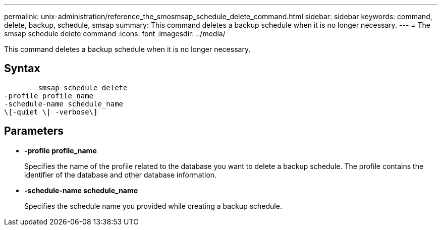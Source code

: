 ---
permalink: unix-administration/reference_the_smosmsap_schedule_delete_command.html
sidebar: sidebar
keywords: command, delete, backup, schedule, smsap
summary: This command deletes a backup schedule when it is no longer necessary.
---
= The smsap schedule delete command
:icons: font
:imagesdir: ../media/

[.lead]
This command deletes a backup schedule when it is no longer necessary.

== Syntax

----

        smsap schedule delete
-profile profile_name
-schedule-name schedule_name
\[-quiet \| -verbose\]
----

== Parameters

* *-profile profile_name*
+
Specifies the name of the profile related to the database you want to delete a backup schedule. The profile contains the identifier of the database and other database information.

* *-schedule-name schedule_name*
+
Specifies the schedule name you provided while creating a backup schedule.
